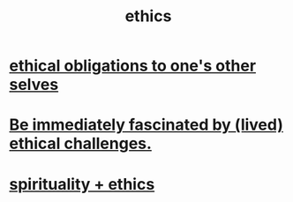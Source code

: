 :PROPERTIES:
:ID:       721b9b4d-63cc-473f-8ccb-bfc8d22240d9
:END:
#+title: ethics
* [[id:cdf70c35-7f43-46f7-a2d1-2e90d67be278][ethical obligations to one's other selves]]
* [[id:72411da2-cb37-4be4-9746-47758a336240][Be immediately fascinated by (lived) ethical challenges.]]
* [[id:db3854bf-7176-4772-aa3b-a93e30882a6d][spirituality + ethics]]
